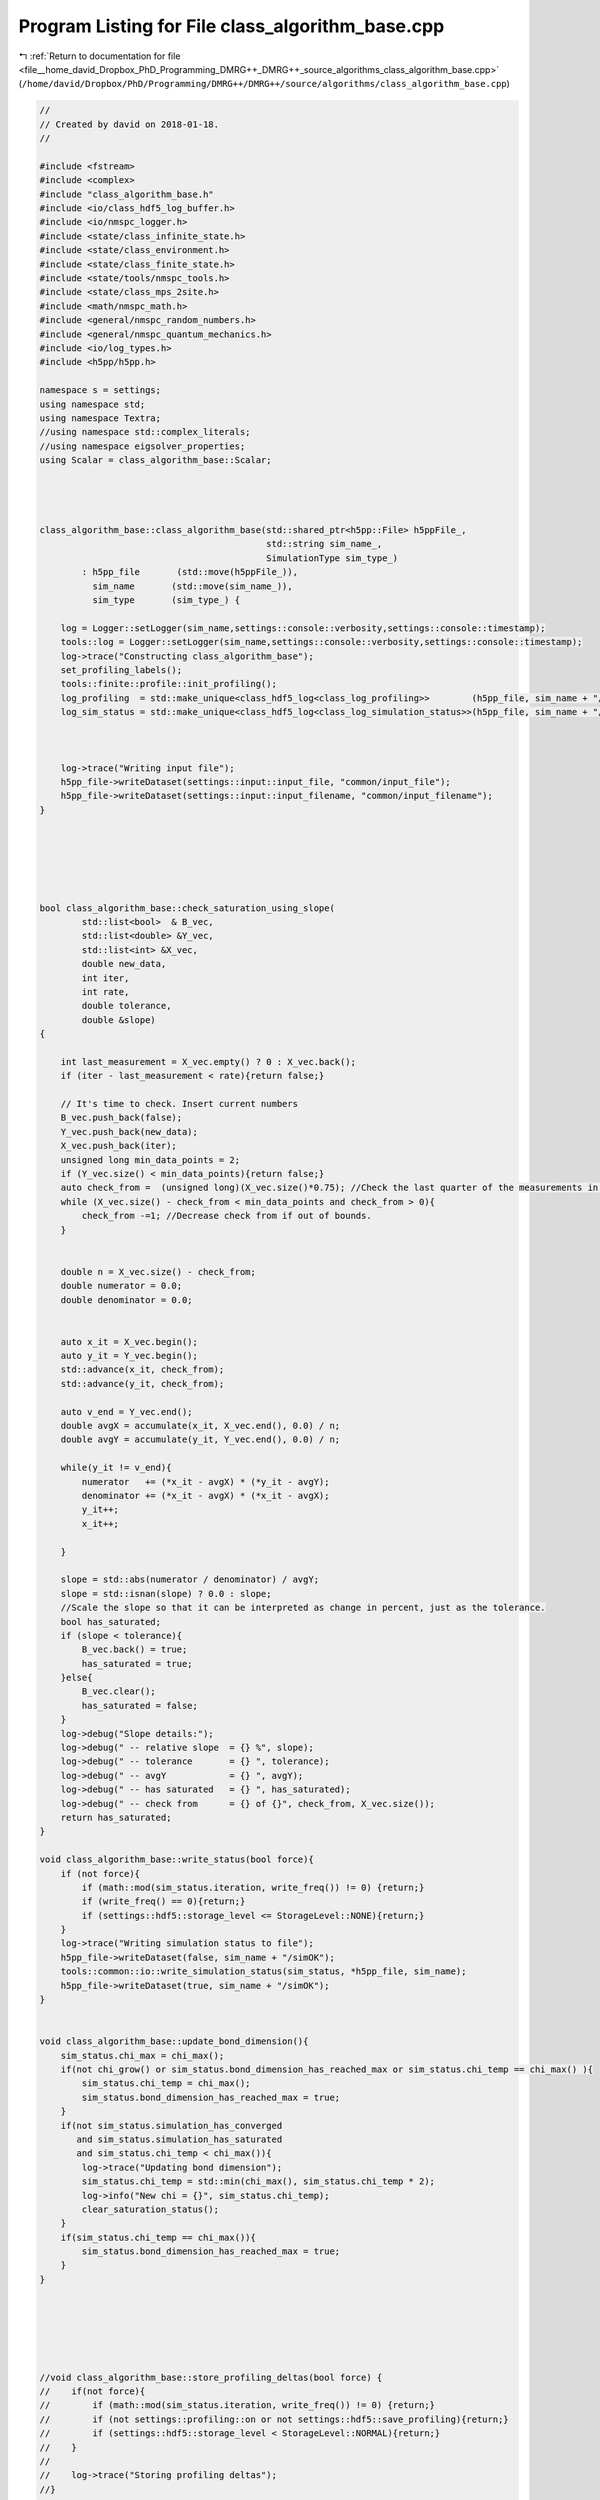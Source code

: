 
.. _program_listing_file__home_david_Dropbox_PhD_Programming_DMRG++_DMRG++_source_algorithms_class_algorithm_base.cpp:

Program Listing for File class_algorithm_base.cpp
=================================================

|exhale_lsh| :ref:`Return to documentation for file <file__home_david_Dropbox_PhD_Programming_DMRG++_DMRG++_source_algorithms_class_algorithm_base.cpp>` (``/home/david/Dropbox/PhD/Programming/DMRG++/DMRG++/source/algorithms/class_algorithm_base.cpp``)

.. |exhale_lsh| unicode:: U+021B0 .. UPWARDS ARROW WITH TIP LEFTWARDS

.. code-block:: cpp

   //
   // Created by david on 2018-01-18.
   //
   
   #include <fstream>
   #include <complex>
   #include "class_algorithm_base.h"
   #include <io/class_hdf5_log_buffer.h>
   #include <io/nmspc_logger.h>
   #include <state/class_infinite_state.h>
   #include <state/class_environment.h>
   #include <state/class_finite_state.h>
   #include <state/tools/nmspc_tools.h>
   #include <state/class_mps_2site.h>
   #include <math/nmspc_math.h>
   #include <general/nmspc_random_numbers.h>
   #include <general/nmspc_quantum_mechanics.h>
   #include <io/log_types.h>
   #include <h5pp/h5pp.h>
   
   namespace s = settings;
   using namespace std;
   using namespace Textra;
   //using namespace std::complex_literals;
   //using namespace eigsolver_properties;
   using Scalar = class_algorithm_base::Scalar;
   
   
   
   
   class_algorithm_base::class_algorithm_base(std::shared_ptr<h5pp::File> h5ppFile_,
                                              std::string sim_name_,
                                              SimulationType sim_type_)
           : h5pp_file       (std::move(h5ppFile_)),
             sim_name       (std::move(sim_name_)),
             sim_type       (sim_type_) {
   
       log = Logger::setLogger(sim_name,settings::console::verbosity,settings::console::timestamp);
       tools::log = Logger::setLogger(sim_name,settings::console::verbosity,settings::console::timestamp);
       log->trace("Constructing class_algorithm_base");
       set_profiling_labels();
       tools::finite::profile::init_profiling();
       log_profiling  = std::make_unique<class_hdf5_log<class_log_profiling>>        (h5pp_file, sim_name + "/logs", "profiling", sim_name);
       log_sim_status = std::make_unique<class_hdf5_log<class_log_simulation_status>>(h5pp_file, sim_name + "/logs", "status"   , sim_name);
   
   
   
       log->trace("Writing input file");
       h5pp_file->writeDataset(settings::input::input_file, "common/input_file");
       h5pp_file->writeDataset(settings::input::input_filename, "common/input_filename");
   }
   
   
   
   
   
   
   bool class_algorithm_base::check_saturation_using_slope(
           std::list<bool>  & B_vec,
           std::list<double> &Y_vec,
           std::list<int> &X_vec,
           double new_data,
           int iter,
           int rate,
           double tolerance,
           double &slope)
   {
   
       int last_measurement = X_vec.empty() ? 0 : X_vec.back();
       if (iter - last_measurement < rate){return false;}
   
       // It's time to check. Insert current numbers
       B_vec.push_back(false);
       Y_vec.push_back(new_data);
       X_vec.push_back(iter);
       unsigned long min_data_points = 2;
       if (Y_vec.size() < min_data_points){return false;}
       auto check_from =  (unsigned long)(X_vec.size()*0.75); //Check the last quarter of the measurements in Y_vec.
       while (X_vec.size() - check_from < min_data_points and check_from > 0){
           check_from -=1; //Decrease check from if out of bounds.
       }
   
   
       double n = X_vec.size() - check_from;
       double numerator = 0.0;
       double denominator = 0.0;
   
   
       auto x_it = X_vec.begin();
       auto y_it = Y_vec.begin();
       std::advance(x_it, check_from);
       std::advance(y_it, check_from);
   
       auto v_end = Y_vec.end();
       double avgX = accumulate(x_it, X_vec.end(), 0.0) / n;
       double avgY = accumulate(y_it, Y_vec.end(), 0.0) / n;
   
       while(y_it != v_end){
           numerator   += (*x_it - avgX) * (*y_it - avgY);
           denominator += (*x_it - avgX) * (*x_it - avgX);
           y_it++;
           x_it++;
   
       }
   
       slope = std::abs(numerator / denominator) / avgY;
       slope = std::isnan(slope) ? 0.0 : slope;
       //Scale the slope so that it can be interpreted as change in percent, just as the tolerance.
       bool has_saturated;
       if (slope < tolerance){
           B_vec.back() = true;
           has_saturated = true;
       }else{
           B_vec.clear();
           has_saturated = false;
       }
       log->debug("Slope details:");
       log->debug(" -- relative slope  = {} %", slope);
       log->debug(" -- tolerance       = {} ", tolerance);
       log->debug(" -- avgY            = {} ", avgY);
       log->debug(" -- has saturated   = {} ", has_saturated);
       log->debug(" -- check from      = {} of {}", check_from, X_vec.size());
       return has_saturated;
   }
   
   void class_algorithm_base::write_status(bool force){
       if (not force){
           if (math::mod(sim_status.iteration, write_freq()) != 0) {return;}
           if (write_freq() == 0){return;}
           if (settings::hdf5::storage_level <= StorageLevel::NONE){return;}
       }
       log->trace("Writing simulation status to file");
       h5pp_file->writeDataset(false, sim_name + "/simOK");
       tools::common::io::write_simulation_status(sim_status, *h5pp_file, sim_name);
       h5pp_file->writeDataset(true, sim_name + "/simOK");
   }
   
   
   void class_algorithm_base::update_bond_dimension(){
       sim_status.chi_max = chi_max();
       if(not chi_grow() or sim_status.bond_dimension_has_reached_max or sim_status.chi_temp == chi_max() ){
           sim_status.chi_temp = chi_max();
           sim_status.bond_dimension_has_reached_max = true;
       }
       if(not sim_status.simulation_has_converged
          and sim_status.simulation_has_saturated
          and sim_status.chi_temp < chi_max()){
           log->trace("Updating bond dimension");
           sim_status.chi_temp = std::min(chi_max(), sim_status.chi_temp * 2);
           log->info("New chi = {}", sim_status.chi_temp);
           clear_saturation_status();
       }
       if(sim_status.chi_temp == chi_max()){
           sim_status.bond_dimension_has_reached_max = true;
       }
   }
   
   
   
   
   
   
   //void class_algorithm_base::store_profiling_deltas(bool force) {
   //    if(not force){
   //        if (math::mod(sim_status.iteration, write_freq()) != 0) {return;}
   //        if (not settings::profiling::on or not settings::hdf5::save_profiling){return;}
   //        if (settings::hdf5::storage_level < StorageLevel::NORMAL){return;}
   //    }
   //
   //    log->trace("Storing profiling deltas");
   //}
   //
   //void class_algorithm_base::store_profiling_totals(bool force) {
   //    if(not force){
   //        if (math::mod(sim_status.iteration, write_freq()) != 0) {return;}
   //        if (not settings::profiling::on or not settings::hdf5::save_profiling){return;}
   //        if (settings::hdf5::storage_level < StorageLevel::NORMAL){return;}
   //    }
   //
   //    log->trace("Storing profiling totals");
   //
   //}
   
   
   
   double class_algorithm_base::process_memory_in_mb(std::string name){
       ifstream filestream("/proc/self/status");
       std::string line;
       while (std::getline(filestream, line)){
           std::istringstream is_line(line);
           std::string key;
           if (std::getline(is_line, key, ':')){
               if (key == name){
                   std::string value_str;
                   if (std::getline(is_line, value_str)) {
                       // Extract the number
                       std::string::size_type sz;   // alias of size_t
                       int value = std::stoi (value_str,&sz);
                       // Now we have the value in kb
                       return value/1024.0;
   //                    auto pos = value.find_first_not_of(" \t");
   //                    auto trimmed_value = value.substr(pos != std::string::npos ? pos : 0);
   //                    return trimmed_value;
                   }
               }
           }
       }
   
       return -1.0;
   }
   
   void class_algorithm_base::set_profiling_labels() {
       using namespace settings::profiling;
       t_tot.set_properties(true, precision,"+Total Time              ");
       t_prt.set_properties(on,   precision,"↳ Printing to console    ");
       t_con.set_properties(on,   precision,"↳ Convergence checks     ");
       t_sim.set_properties(on,   precision,"↳+Simulation             ");
   //    t_obs.set_properties(on,   precision,"↳ Computing observables  ");
   
   //    t_sto.set_properties(on,   precision,"↳ Store to file          ");
   //    t_ste.set_properties(on,   precision,"↳ finite state storage   ");
   
   //    t_evo.set_properties(on,   precision,"↳ Time Evolution         ");
   //    t_opt.set_properties(on,   precision,"↳+Optimize MPS           ");
   //    t_eig.set_properties(on,   precision," ↳ Eigenvalue solver     ");
   //    t_ham.set_properties(on,   precision," ↳ Build Hamiltonian     ");
   //    t_svd.set_properties(on,   precision,"↳ SVD Truncation         ");
   //    t_udt.set_properties(on,   precision,"↳ Update Timestep        ");
   //    t_env.set_properties(on,   precision,"↳ Update Environments    ");
   }
